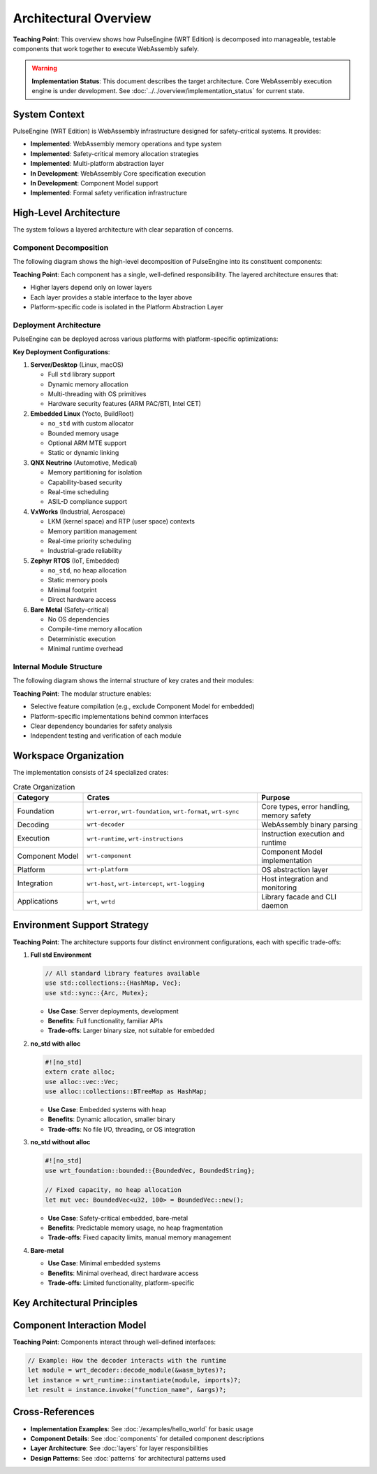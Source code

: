 ==========================
Architectural Overview
==========================

.. image:: ../../_static/icons/wrt_architecture.svg
   :width: 64px
   :align: right
   :alt: Architecture Icon

**Teaching Point**: This overview shows how PulseEngine (WRT Edition) is decomposed into manageable, testable components that work together to execute WebAssembly safely.

.. warning::
   **Implementation Status**: This document describes the target architecture. Core WebAssembly 
   execution engine is under development. See :doc:`../../overview/implementation_status` for current state.

System Context
--------------

.. arch_component:: WRT System
   :id: ARCH_COMP_SYSTEM
   :type: system
   :tags: core

PulseEngine (WRT Edition) is WebAssembly infrastructure designed for safety-critical systems. It provides:

- **Implemented**: WebAssembly memory operations and type system
- **Implemented**: Safety-critical memory allocation strategies
- **Implemented**: Multi-platform abstraction layer
- **In Development**: WebAssembly Core specification execution
- **In Development**: Component Model support
- **Implemented**: Formal safety verification infrastructure

High-Level Architecture
-----------------------

The system follows a layered architecture with clear separation of concerns.

Component Decomposition
~~~~~~~~~~~~~~~~~~~~~~~

.. arch_decision:: Component-Based Architecture
   :id: ARCH_DEC_COMP_001
   :status: partial
   :rationale: Modular design enables independent testing, certification, and platform-specific optimization
   :impacts: All architectural components
   :links: ARCH_COMP_SYSTEM
   
   **Status Note**: Architecture is designed and infrastructure implemented. Core execution components in development.

The following diagram shows the high-level decomposition of PulseEngine into its constituent components:

.. uml:: ../../_static/high_level_decomposition_simple.puml

**Teaching Point**: Each component has a single, well-defined responsibility. The layered architecture ensures that:

- Higher layers depend only on lower layers
- Each layer provides a stable interface to the layer above
- Platform-specific code is isolated in the Platform Abstraction Layer

Deployment Architecture
~~~~~~~~~~~~~~~~~~~~~~~

.. arch_decision:: Multi-Platform Deployment Strategy
   :id: ARCH_DEC_DEPLOY_001
   :status: partial
   :rationale: Different deployment environments require different memory models and security features
   :impacts: Platform layer, memory management
   :links: ARCH_CON_001, ARCH_CON_002
   
   **Status Note**: Platform abstraction layer implemented. Platform-specific features vary in completion.

PulseEngine can be deployed across various platforms with platform-specific optimizations:

.. uml:: ../../_static/deployment_architecture_simple.puml

**Key Deployment Configurations**:

1. **Server/Desktop** (Linux, macOS)
   
   - Full ``std`` library support
   - Dynamic memory allocation
   - Multi-threading with OS primitives
   - Hardware security features (ARM PAC/BTI, Intel CET)

2. **Embedded Linux** (Yocto, BuildRoot)
   
   - ``no_std`` with custom allocator
   - Bounded memory usage
   - Optional ARM MTE support
   - Static or dynamic linking

3. **QNX Neutrino** (Automotive, Medical)
   
   - Memory partitioning for isolation
   - Capability-based security
   - Real-time scheduling
   - ASIL-D compliance support

4. **VxWorks** (Industrial, Aerospace)
   
   - LKM (kernel space) and RTP (user space) contexts
   - Memory partition management
   - Real-time priority scheduling
   - Industrial-grade reliability

5. **Zephyr RTOS** (IoT, Embedded)
   
   - ``no_std``, no heap allocation
   - Static memory pools
   - Minimal footprint
   - Direct hardware access

6. **Bare Metal** (Safety-critical)
   
   - No OS dependencies
   - Compile-time memory allocation
   - Deterministic execution
   - Minimal runtime overhead

Internal Module Structure
~~~~~~~~~~~~~~~~~~~~~~~~~

.. arch_decision:: Crate Organization Strategy
   :id: ARCH_DEC_CRATE_001
   :status: implemented
   :rationale: Fine-grained crates enable selective feature inclusion and minimize dependencies
   :impacts: Build system, dependency management
   :links: ARCH_CON_003

The following diagram shows the internal structure of key crates and their modules:

.. uml:: ../../_static/crate_module_structure_simple.puml

**Teaching Point**: The modular structure enables:

- Selective feature compilation (e.g., exclude Component Model for embedded)
- Platform-specific implementations behind common interfaces
- Clear dependency boundaries for safety analysis
- Independent testing and verification of each module

Workspace Organization
----------------------

The implementation consists of 24 specialized crates:

.. list-table:: Crate Organization
   :header-rows: 1
   :widths: 20 50 30

   * - Category
     - Crates
     - Purpose
   * - Foundation
     - ``wrt-error``, ``wrt-foundation``, ``wrt-format``, ``wrt-sync``
     - Core types, error handling, memory safety
   * - Decoding
     - ``wrt-decoder``
     - WebAssembly binary parsing
   * - Execution
     - ``wrt-runtime``, ``wrt-instructions``
     - Instruction execution and runtime
   * - Component Model
     - ``wrt-component``
     - Component Model implementation
   * - Platform
     - ``wrt-platform``
     - OS abstraction layer
   * - Integration
     - ``wrt-host``, ``wrt-intercept``, ``wrt-logging``
     - Host integration and monitoring
   * - Applications
     - ``wrt``, ``wrtd``
     - Library facade and CLI daemon

Environment Support Strategy
----------------------------

.. arch_decision:: Multi-Environment Architecture
   :id: ARCH_DEC_ENV_001
   :status: implemented
   :rationale: Different deployment scenarios require different resource trade-offs
   :impacts: All components

**Teaching Point**: The architecture supports four distinct environment configurations, each with specific trade-offs:

1. **Full std Environment**
   
   .. code-block:: rust
   
      // All standard library features available
      use std::collections::{HashMap, Vec};
      use std::sync::{Arc, Mutex};

   - **Use Case**: Server deployments, development
   - **Benefits**: Full functionality, familiar APIs
   - **Trade-offs**: Larger binary size, not suitable for embedded

2. **no_std with alloc**
   
   .. code-block:: rust
   
      #![no_std]
      extern crate alloc;
      use alloc::vec::Vec;
      use alloc::collections::BTreeMap as HashMap;

   - **Use Case**: Embedded systems with heap
   - **Benefits**: Dynamic allocation, smaller binary
   - **Trade-offs**: No file I/O, threading, or OS integration

3. **no_std without alloc**
   
   .. code-block:: rust
   
      #![no_std]
      use wrt_foundation::bounded::{BoundedVec, BoundedString};
      
      // Fixed capacity, no heap allocation
      let mut vec: BoundedVec<u32, 100> = BoundedVec::new();

   - **Use Case**: Safety-critical embedded, bare-metal
   - **Benefits**: Predictable memory usage, no heap fragmentation
   - **Trade-offs**: Fixed capacity limits, manual memory management

4. **Bare-metal**
   
   - **Use Case**: Minimal embedded systems
   - **Benefits**: Minimal overhead, direct hardware access
   - **Trade-offs**: Limited functionality, platform-specific

Key Architectural Principles
----------------------------

.. arch_constraint:: Safety First
   :id: ARCH_CON_001
   :priority: high
   
   All components must be memory-safe and avoid undefined behavior.

.. arch_constraint:: Deterministic Execution
   :id: ARCH_CON_002
   :priority: high
   
   Execution time and resource usage must be predictable.

.. arch_constraint:: Modular Design
   :id: ARCH_CON_003
   :priority: medium
   
   Components must be independently testable and replaceable.

Component Interaction Model
---------------------------

**Teaching Point**: Components interact through well-defined interfaces:

.. code-block:: rust

   // Example: How the decoder interacts with the runtime
   let module = wrt_decoder::decode_module(&wasm_bytes)?;
   let instance = wrt_runtime::instantiate(module, imports)?;
   let result = instance.invoke("function_name", &args)?;

Cross-References
----------------

- **Implementation Examples**: See :doc:`/examples/hello_world` for basic usage
- **Component Details**: See :doc:`components` for detailed component descriptions
- **Layer Architecture**: See :doc:`layers` for layer responsibilities
- **Design Patterns**: See :doc:`patterns` for architectural patterns used
